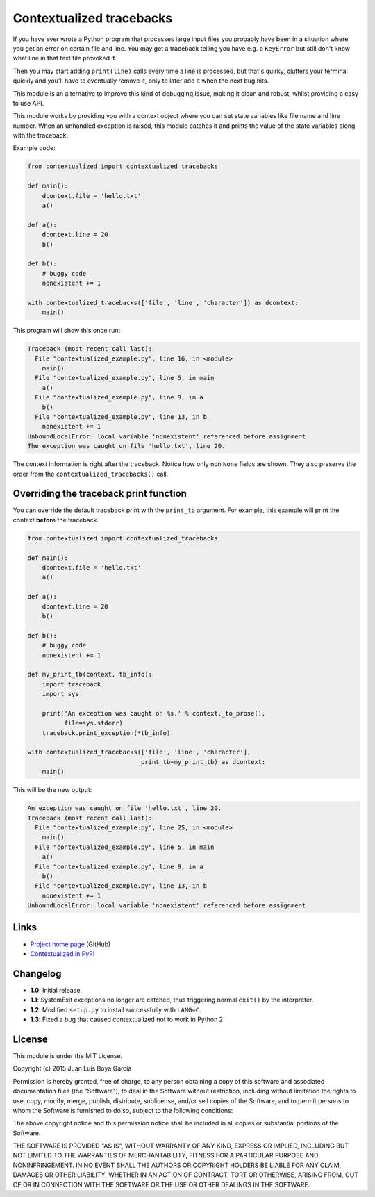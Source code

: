 Contextualized tracebacks
=========================

If you have ever wrote a Python program that processes large input files you probably have been in a situation where you get an error on certain file and line. You may get a traceback telling you have e.g. a ``KeyError`` but still don't know what line in that text file provoked it.

Then you may start adding ``print(line)`` calls every time a line is processed, but that's quirky, clutters your terminal quickly and you'll have to eventually remove it, only to later add it when the next bug hits.

This module is an alternative to improve this kind of debugging issue, making it clean and robust, whilst providing a easy to use API.

This module works by providing you with a context object where you can set state variables like file name and line number. When an unhandled exception is raised, this module catches it and prints the value of the state variables along with the traceback.

Example code:

.. code-block:: python

    from contextualized import contextualized_tracebacks

    def main():
        dcontext.file = 'hello.txt'
        a()

    def a():
        dcontext.line = 20
        b()

    def b():
        # buggy code
        nonexistent += 1

    with contextualized_tracebacks(['file', 'line', 'character']) as dcontext:
        main()

This program will show this once run:

.. code-block::

    Traceback (most recent call last):
      File "contextualized_example.py", line 16, in <module>
        main()
      File "contextualized_example.py", line 5, in main
        a()
      File "contextualized_example.py", line 9, in a
        b()
      File "contextualized_example.py", line 13, in b
        nonexistent += 1
    UnboundLocalError: local variable 'nonexistent' referenced before assignment
    The exception was caught on file 'hello.txt', line 20.

The context information is right after the traceback. Notice how only non ``None`` fields are shown. They also preserve the order from the ``contextualized_tracebacks()`` call.

Overriding the traceback print function
---------------------------------------

You can override the default traceback print with the ``print_tb`` argument. For example, this example will print the context **before** the traceback.

.. code-block:: python

    from contextualized import contextualized_tracebacks

    def main():
        dcontext.file = 'hello.txt'
        a()

    def a():
        dcontext.line = 20
        b()

    def b():
        # buggy code
        nonexistent += 1

    def my_print_tb(context, tb_info):
        import traceback
        import sys

        print('An exception was caught on %s.' % context._to_prose(),
              file=sys.stderr)
        traceback.print_exception(*tb_info)

    with contextualized_tracebacks(['file', 'line', 'character'],
                                   print_tb=my_print_tb) as dcontext:
        main()

This will be the new output:

.. code-block::

    An exception was caught on file 'hello.txt', line 20.
    Traceback (most recent call last):
      File "contextualized_example.py", line 25, in <module>
        main()
      File "contextualized_example.py", line 5, in main
        a()
      File "contextualized_example.py", line 9, in a
        b()
      File "contextualized_example.py", line 13, in b
        nonexistent += 1
    UnboundLocalError: local variable 'nonexistent' referenced before assignment

Links
-----

* `Project home page <https://github.com/ntrrgc/contextualized>`_ (GitHub)
* `Contextualized in PyPI <https://pypi.python.org/pypi/contextualized>`_

Changelog
---------

* **1.0**: Initial release.
* **1.1**: SystemExit exceptions no longer are catched, thus triggering normal ``exit()`` by the interpreter.
* **1.2**: Modified ``setup.py`` to install successfully with ``LANG=C``.
* **1.3**: Fixed a bug that caused contextualized not to work in Python 2.

License
-------

This module is under the MIT License.

Copyright (c) 2015 Juan Luis Boya García


Permission is hereby granted, free of charge, to any person obtaining a copy
of this software and associated documentation files (the "Software"), to deal
in the Software without restriction, including without limitation the rights
to use, copy, modify, merge, publish, distribute, sublicense, and/or sell
copies of the Software, and to permit persons to whom the Software is
furnished to do so, subject to the following conditions:


The above copyright notice and this permission notice shall be included in
all copies or substantial portions of the Software.


THE SOFTWARE IS PROVIDED "AS IS", WITHOUT WARRANTY OF ANY KIND, EXPRESS OR
IMPLIED, INCLUDING BUT NOT LIMITED TO THE WARRANTIES OF MERCHANTABILITY,
FITNESS FOR A PARTICULAR PURPOSE AND NONINFRINGEMENT.  IN NO EVENT SHALL THE
AUTHORS OR COPYRIGHT HOLDERS BE LIABLE FOR ANY CLAIM, DAMAGES OR OTHER
LIABILITY, WHETHER IN AN ACTION OF CONTRACT, TORT OR OTHERWISE, ARISING FROM,
OUT OF OR IN CONNECTION WITH THE SOFTWARE OR THE USE OR OTHER DEALINGS IN
THE SOFTWARE.
